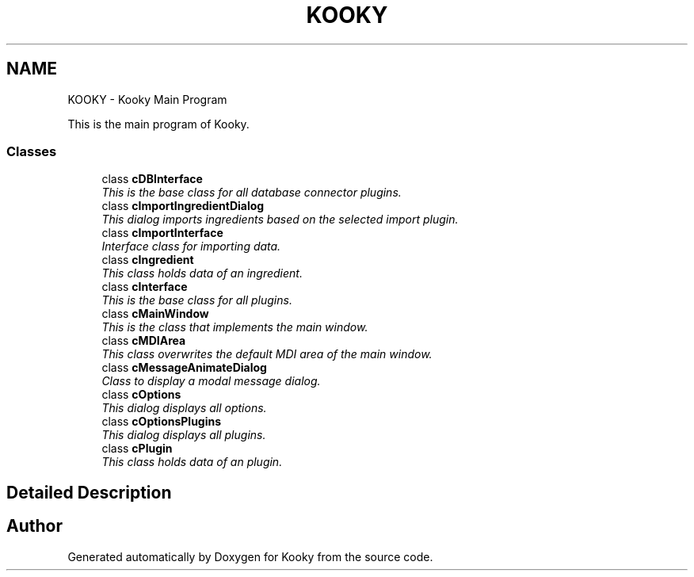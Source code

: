 .TH "KOOKY" 3 "Thu Feb 11 2016" "Kooky" \" -*- nroff -*-
.ad l
.nh
.SH NAME
KOOKY \- Kooky Main Program
.PP
This is the main program of Kooky\&.  

.SS "Classes"

.in +1c
.ti -1c
.RI "class \fBcDBInterface\fP"
.br
.RI "\fIThis is the base class for all database connector plugins\&. \fP"
.ti -1c
.RI "class \fBcImportIngredientDialog\fP"
.br
.RI "\fIThis dialog imports ingredients based on the selected import plugin\&. \fP"
.ti -1c
.RI "class \fBcImportInterface\fP"
.br
.RI "\fIInterface class for importing data\&. \fP"
.ti -1c
.RI "class \fBcIngredient\fP"
.br
.RI "\fIThis class holds data of an ingredient\&. \fP"
.ti -1c
.RI "class \fBcInterface\fP"
.br
.RI "\fIThis is the base class for all plugins\&. \fP"
.ti -1c
.RI "class \fBcMainWindow\fP"
.br
.RI "\fIThis is the class that implements the main window\&. \fP"
.ti -1c
.RI "class \fBcMDIArea\fP"
.br
.RI "\fIThis class overwrites the default MDI area of the main window\&. \fP"
.ti -1c
.RI "class \fBcMessageAnimateDialog\fP"
.br
.RI "\fIClass to display a modal message dialog\&. \fP"
.ti -1c
.RI "class \fBcOptions\fP"
.br
.RI "\fIThis dialog displays all options\&. \fP"
.ti -1c
.RI "class \fBcOptionsPlugins\fP"
.br
.RI "\fIThis dialog displays all plugins\&. \fP"
.ti -1c
.RI "class \fBcPlugin\fP"
.br
.RI "\fIThis class holds data of an plugin\&. \fP"
.in -1c
.SH "Detailed Description"
.PP 

.SH "Author"
.PP 
Generated automatically by Doxygen for Kooky from the source code\&.
